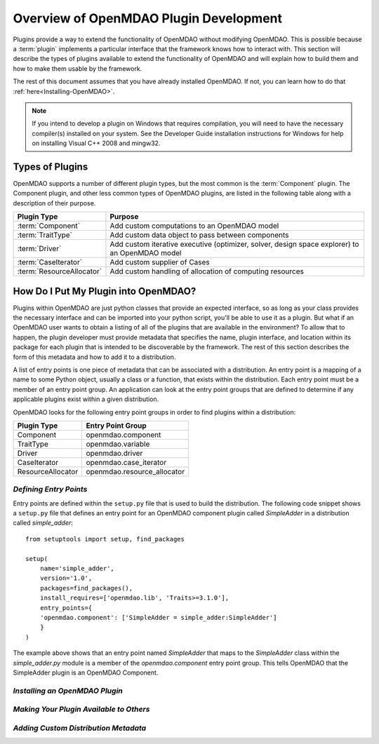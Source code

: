 .. index:: plugin guide overview
.. index:: plugins

Overview of OpenMDAO Plugin Development
=======================================

Plugins provide a way to extend the functionality of OpenMDAO without modifying
OpenMDAO. This is possible because a :term:`plugin`
implements a particular interface that the framework knows how to interact
with. This section will describe the types of plugins available to extend the
functionality of OpenMDAO and will explain how to build them and how to make
them usable by the framework.

The rest of this document assumes that you have already installed OpenMDAO.  If not, you
can learn how to do that :ref:`here<Installing-OpenMDAO>`.

.. note:: If you intend to develop a plugin on Windows that requires compilation, you
          will need to have the necessary compiler(s) installed on your system. See the
          Developer Guide installation instructions for Windows for help on installing
          Visual C++ 2008 and mingw32.


.. index:: Component plugin

Types of Plugins
----------------

OpenMDAO supports a number of different plugin types, but the most common is
the :term:`Component` plugin. The Component plugin, and other less common
types of OpenMDAO plugins, are listed in the following table along with a
description of their purpose.

===========================  =================================================================================================
**Plugin Type**              **Purpose**                                                                                              
===========================  =================================================================================================
:term:`Component`            Add custom computations to an OpenMDAO model 
---------------------------  -------------------------------------------------------------------------------------------------
:term:`TraitType`            Add custom data object to pass between components
---------------------------  -------------------------------------------------------------------------------------------------
:term:`Driver`               Add custom iterative executive (optimizer, solver, design space explorer) to an OpenMDAO model
---------------------------  -------------------------------------------------------------------------------------------------
:term:`CaseIterator`         Add custom supplier of Cases
---------------------------  -------------------------------------------------------------------------------------------------
:term:`ResourceAllocator`    Add custom handling of allocation of computing resources
===========================  =================================================================================================


How Do I Put My Plugin into OpenMDAO?
-------------------------------------

Plugins within OpenMDAO are just python classes that provide an expected
interface, so as long as your class provides the necessary interface and can
be imported into your python script, you'll be able to use it as a plugin.
But what if an OpenMDAO user wants to obtain a listing of all of the 
plugins that are available in the environment?  To allow that to happen, 
the plugin developer must provide metadata that specifies the name,
plugin interface, and location within its package for each plugin that
is intended to be discoverable by the framework.  The rest of this
section describes the form of this metadata and how to add it to 
a distribution.

A list of entry points is one piece of metadata that can be associated with a
distribution. An entry point is a mapping of a name to some Python object,
usually a class or a function, that exists within the distribution. Each entry
point must be a member of an entry point group. An application can look at the
entry point groups that are defined to determine if any applicable plugins
exist within a given distribution.

OpenMDAO looks for the following entry point groups in order to find
plugins within a distribution:

====================  ================================
**Plugin Type**       **Entry Point Group**           
====================  ================================
Component             openmdao.component 
--------------------  --------------------------------
TraitType             openmdao.variable
--------------------  --------------------------------
Driver                openmdao.driver
--------------------  --------------------------------
CaseIterator          openmdao.case_iterator
--------------------  --------------------------------
ResourceAllocator     openmdao.resource_allocator
====================  ================================


*Defining Entry Points*
~~~~~~~~~~~~~~~~~~~~~~~

Entry points are defined within the ``setup.py`` file that is
used to build the distribution.  The following code snippet
shows a ``setup.py`` file that defines an entry point for an
OpenMDAO component plugin called *SimpleAdder* in a distribution 
called *simple_adder*:


..  _plugin_overview_Code2:


::


    from setuptools import setup, find_packages
    
    setup(
        name='simple_adder',
        version='1.0',
        packages=find_packages(),
        install_requires=['openmdao.lib', 'Traits>=3.1.0'],
        entry_points={
        'openmdao.component': ['SimpleAdder = simple_adder:SimpleAdder']
        }
    )

The example above shows that an entry point named *SimpleAdder* that maps to
the *SimpleAdder* class within the *simple_adder.py* module is a member of
the *openmdao.component* entry point group.  This tells OpenMDAO that the
SimpleAdder plugin is an OpenMDAO Component.


*Installing an OpenMDAO Plugin*
~~~~~~~~~~~~~~~~~~~~~~~~~~~~~~~

.. todo:: First, write an 'install_plugin' script, then talk about it here


*Making Your Plugin Available to Others*
~~~~~~~~~~~~~~~~~~~~~~~~~~~~~~~~~~~~~~~~
   
.. todo:: Talk about serving distributions over the web

.. todo:: Look into providing a 'contrib' area on openmdao.org for contributed plugins
   
   
*Adding Custom Distribution Metadata*
~~~~~~~~~~~~~~~~~~~~~~~~~~~~~~~~~~~~~

.. todo:: Need to work with team to determine standard openmdao metadata

